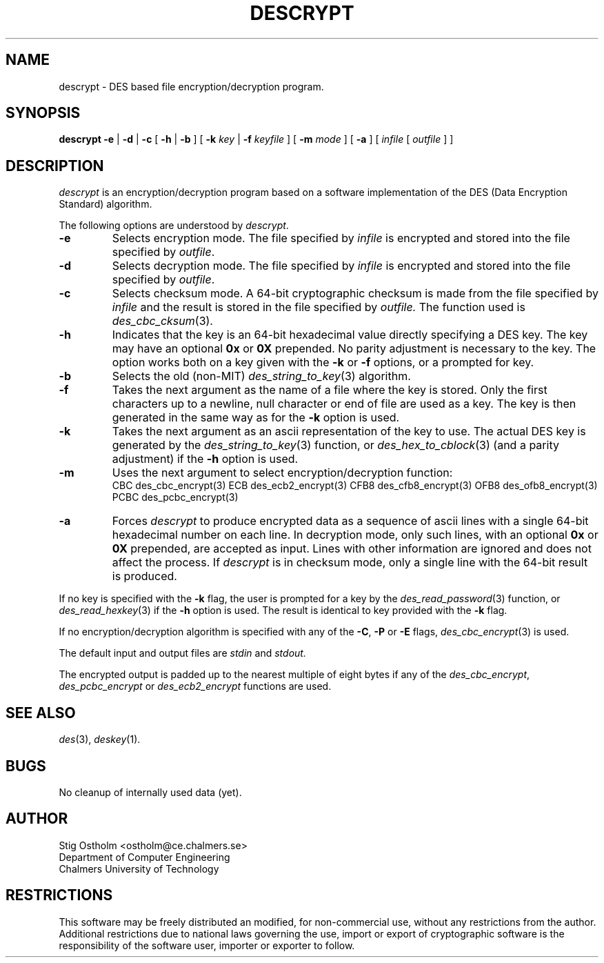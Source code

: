 .TH DESCRYPT 1 "Version 2.0" "Chalmers University"
.SH NAME
descrypt \- DES based file encryption/decryption program.
.SH SYNOPSIS
.B descrypt
.B \-e
|
.B \-d
|
.B \-c
[
.B \-h
|
.B \-b
] [
.B \-k
.I key
|
.B \-f
.I keyfile
] [
.B \-m
.I mode
] [
.B \-a
] [
.I infile
[
.I outfile
] ]
.SH DESCRIPTION
.PP
.I descrypt
is an encryption/decryption program based on a software implementation of
the DES (Data Encryption Standard) algorithm. 
.PP
The following options are understood by
.IR descrypt .
.TP
.B \-e
Selects encryption mode. The file specified by
.I infile
is encrypted and stored into the file specified by
.IR outfile .
.TP
.B \-d
Selects decryption mode. The file specified by
.I infile
is encrypted and stored into the file specified by
.IR outfile .
.TP
.B \-c
Selects checksum mode. A 64-bit cryptographic checksum is made from the
file specified by
.I infile
and the result is stored in the file specified by
.IR outfile.
The function used is
.IR des_cbc_cksum (3).
.TP
.B \-h
Indicates that the key is an 64-bit hexadecimal value directly specifying
a DES key. The key may have an optional
.B 0x
or
.B 0X
prepended. No parity adjustment is necessary to the key. The option works both
on a key given with the 
.B \-k
or
.B \-f
options, or a prompted for key.
.TP
.B \-b
Selects the old (non-MIT)
.IR des_string_to_key (3)
algorithm.
.TP
.B \-f
Takes the next argument as the name of a file where the key is stored.
Only the first characters up to a newline, null character or end of file
are used as a key. The key is then generated in the same way as for the
.B \-k
option is used.
.TP
.B \-k
Takes the next argument as an ascii representation of the key to use.
The actual DES key is generated by the
.IR des_string_to_key (3)
function, or
.IR des_hex_to_cblock (3)
(and a parity adjustment) if the
.B \-h
option is used.
.TP
.B \-m
Uses the next argument to select encryption/decryption function:
.br
.ta \w'mmm'u +\w'PCBCmm'u
	CBC	des_cbc_encrypt(3)
	ECB	des_ecb2_encrypt(3)
	CFB8	des_cfb8_encrypt(3)
	OFB8	des_ofb8_encrypt(3)
	PCBC	des_pcbc_encrypt(3)
.TP
.B \-a
Forces
.I descrypt
to produce encrypted data as a sequence of ascii lines with a single 64-bit
hexadecimal number on each line. In decryption mode,
only such lines, with an optional
.B 0x
or
.B 0X
prepended, are accepted as input. Lines with other information are
ignored and does not affect the process. If
.I descrypt
is in checksum mode, only a single line with the 64-bit result is produced.
.PP
If no key is specified with the
.B \-k
flag, the user is prompted for a key by the
.IR des_read_password (3)
function, or
.IR des_read_hexkey (3)
if the
.B \-h
option is used. The result is identical to key provided with the
.B \-k
flag.
.PP
If no encryption/decryption algorithm is specified with any of the
.BR \-C ,
.B \-P
or
.B \-E
flags,
.IR des_cbc_encrypt (3)
is used.
.PP
The default input and output files are
.I stdin
and
.IR stdout.
.PP
The encrypted output is padded up to the nearest multiple of eight bytes
if any of the
.IR des_cbc_encrypt ,
.I des_pcbc_encrypt
or
.I des_ecb2_encrypt
functions are used.
.SH SEE ALSO
.IR des (3),
.IR deskey (1).
.SH BUGS
No cleanup of internally used data (yet).
.SH AUTHOR
.ie t .ds O: \\kz\\h'+(\w'O'-\w'..')/2'\v'-0.8m'..\v'+0.8m'\\h'|\\nzu'O
.el .ds O: O
Stig \*(O:stholm <ostholm@ce.chalmers.se>
.br
Department of Computer Engineering
.br
Chalmers University of Technology
.SH RESTRICTIONS
This software may be freely distributed an modified, for non-commercial use,
without any restrictions from the author.
Additional restrictions due to national laws governing the use, import or
export of cryptographic software is the responsibility of the software user,
importer or exporter to follow.
